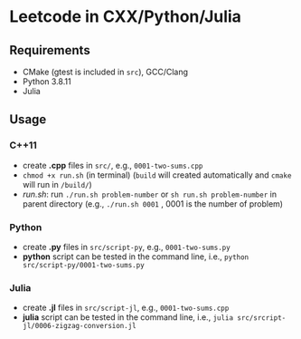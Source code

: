 *  Leetcode in CXX/Python/Julia
** Requirements
- CMake (gtest is included in =src=), GCC/Clang
- Python 3.8.11
- Julia 
** Usage
*** C++11
- create *.cpp* files in =src/=, e.g., =0001-two-sums.cpp= 
- =chmod +x run.sh= (in terminal) (=build= will created automatically and =cmake= will run in =/build/=)
- [[run.sh]]: run =./run.sh problem-number= or =sh run.sh problem-number= in parent directory (e.g., =./run.sh 0001= , 0001 is the number of problem)
*** Python
- create *.py* files in =src/script-py=, e.g., =0001-two-sums.py= 
- *python* script can be tested in the command line, i.e., =python src/script-py/0001-two-sums.py=
*** Julia
- create *.jl* files in =src/script-jl=, e.g., =0001-two-sums.cpp= 
- *julia* script can be tested in the command line, i.e., =julia src/srcript-jl/0006-zigzag-conversion.jl=

